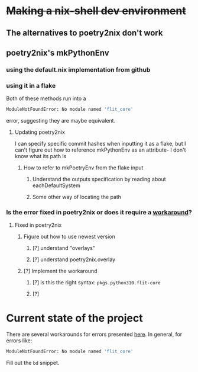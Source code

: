 * +Making a nix-shell dev environment+
** The alternatives to poetry2nix don't work
** poetry2nix's mkPythonEnv
*** using the default.nix implementation from github
*** using it in a flake
Both of these methods run into a
#+begin_src bash
ModuleNotFoundError: No module named 'flit_core'
#+end_src
error, suggesting they are maybe equivalent.
**** Updating poetry2nix
I can specify specific commit hashes when inputting it as a flake, but I can't figure out how to reference mkPythonEnv as an attribute- I don't know what its path is
***** How to refer to mkPoetryEnv from the flake input
****** Understand the outputs specification by reading about eachDefaultSystem
****** Some other way of locating the path
*** Is the error fixed in poetry2nix or does it require a [[https://github.com/nix-community/poetry2nix/issues/568][workaround]]?
**** Fixed in poetry2nix
***** Figure out how to use newest version
****** [?] understand "overlays"
:LOGBOOK:
- State "[?]"        from              [2023-06-25 Sun 23:20]
:END:
****** [?] understand poetry2nix.overlay
:LOGBOOK:
- State "[?]"        from              [2023-06-25 Sun 23:20]
:END:
***** [?] Implement the workaround
:LOGBOOK:
- State "[?]"        from              [2023-06-25 Sun 23:21]
:END:

****** [?] is this the right syntax: =pkgs.python310.flit-core=
:LOGBOOK:
- State "[?]"        from              [2023-06-25 Sun 23:20]
:END:
****** [?]
:LOGBOOK:
- State "[?]"        from              [2023-06-25 Sun 23:21]
:END:
* Current state of the project
There are several workarounds for errors presented [[https://github.com/nix-community/poetry2nix/blob/master/docs/edgecases.md][here]]. In general, for errors like:
#+begin_src bash
ModuleNotFoundError: No module named 'flit_core'
#+end_src
Fill out the =bd= snippet.
